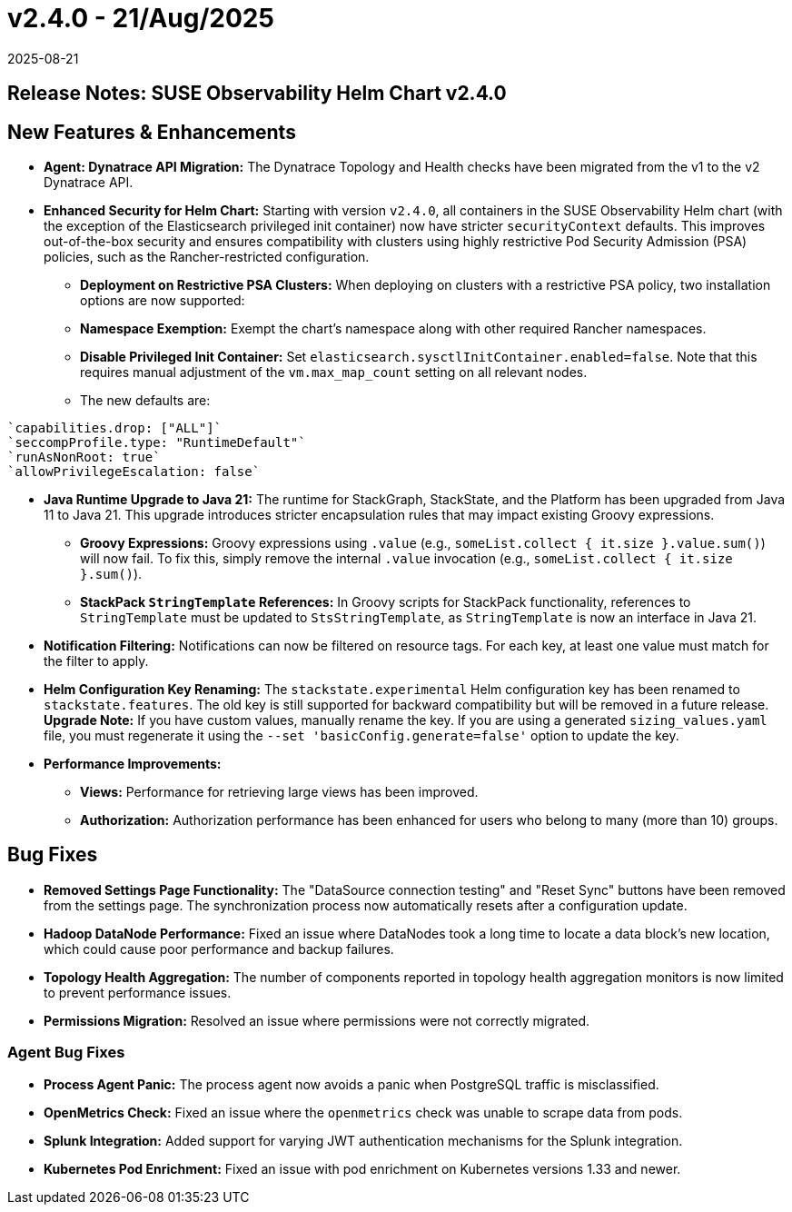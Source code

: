 = v2.4.0 - 21/Aug/2025
:revdate: 2025-08-21
:page-revdate: {revdate}
:description: SUSE Observability Self-hosted


== Release Notes: SUSE Observability Helm Chart v2.4.0

== New Features & Enhancements

* *Agent: Dynatrace API Migration:* The Dynatrace Topology and Health checks have been migrated from the v1 to the v2 Dynatrace API.
* *Enhanced Security for Helm Chart:* Starting with version `v2.4.0`, all containers in the SUSE Observability Helm chart (with the exception of the Elasticsearch privileged init container) now have stricter `securityContext` defaults. This improves out-of-the-box security and ensures compatibility with clusters using highly restrictive Pod Security Admission (PSA) policies, such as the Rancher-restricted configuration.
** *Deployment on Restrictive PSA Clusters:* When deploying on clusters with a restrictive PSA policy, two installation options are now supported:
** *Namespace Exemption:* Exempt the chart's namespace along with other required Rancher namespaces.
** *Disable Privileged Init Container:* Set `elasticsearch.sysctlInitContainer.enabled=false`. Note that this requires manual adjustment of the `vm.max_map_count` setting on all relevant nodes.
**  The new defaults are:
....
`capabilities.drop: ["ALL"]`
`seccompProfile.type: "RuntimeDefault"`
`runAsNonRoot: true`
`allowPrivilegeEscalation: false`
....
* *Java Runtime Upgrade to Java 21:* The runtime for StackGraph, StackState, and the Platform has been upgraded from Java 11 to Java 21. This upgrade introduces stricter encapsulation rules that may impact existing Groovy expressions.
** *Groovy Expressions:* Groovy expressions using `.value` (e.g., `someList.collect { it.size }.value.sum()`) will now fail. To fix this, simply remove the internal `.value` invocation (e.g., `someList.collect { it.size }.sum()`).
** *StackPack `StringTemplate` References:* In Groovy scripts for StackPack functionality, references to `StringTemplate` must be updated to `StsStringTemplate`, as `StringTemplate` is now an interface in Java 21.

* *Notification Filtering:* Notifications can now be filtered on resource tags. For each key, at least one value must match for the filter to apply.
* *Helm Configuration Key Renaming:* The `stackstate.experimental` Helm configuration key has been renamed to `stackstate.features`. The old key is still supported for backward compatibility but will be removed in a future release. **Upgrade Note:** If you have custom values, manually rename the key. If you are using a generated `sizing_values.yaml` file, you must regenerate it using the `--set 'basicConfig.generate=false'` option to update the key.
* *Performance Improvements:*
** *Views:* Performance for retrieving large views has been improved.
** *Authorization:* Authorization performance has been enhanced for users who belong to many (more than 10) groups.

== Bug Fixes

* *Removed Settings Page Functionality:* The "DataSource connection testing" and "Reset Sync" buttons have been removed from the settings page. The synchronization process now automatically resets after a configuration update.
* *Hadoop DataNode Performance:* Fixed an issue where DataNodes took a long time to locate a data block's new location, which could cause poor performance and backup failures.
* *Topology Health Aggregation:* The number of components reported in topology health aggregation monitors is now limited to prevent performance issues.
* *Permissions Migration:* Resolved an issue where permissions were not correctly migrated.

=== Agent Bug Fixes

* *Process Agent Panic:* The process agent now avoids a panic when PostgreSQL traffic is misclassified.
* *OpenMetrics Check:* Fixed an issue where the `openmetrics` check was unable to scrape data from pods.
* *Splunk Integration:* Added support for varying JWT authentication mechanisms for the Splunk integration.
* *Kubernetes Pod Enrichment:* Fixed an issue with pod enrichment on Kubernetes versions 1.33 and newer.